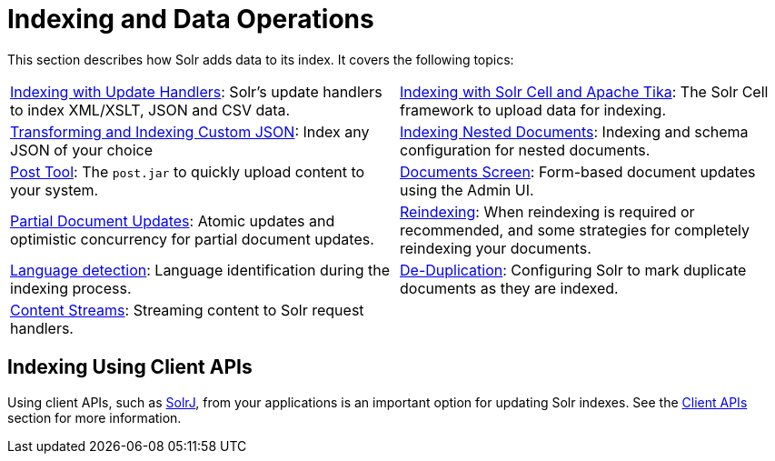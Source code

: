 = Indexing and Data Operations
:page-children: indexing-with-update-handlers, \
    indexing-with-tika, \
    indexing-nested-documents, \
    post-tool, \
    documents-screen, \
    partial-document-updates, \
    reindexing, \
    language-detection, \
    de-duplication, \
    content-streams
:page-show-toc: false
// Licensed to the Apache Software Foundation (ASF) under one
// or more contributor license agreements.  See the NOTICE file
// distributed with this work for additional information
// regarding copyright ownership.  The ASF licenses this file
// to you under the Apache License, Version 2.0 (the
// "License"); you may not use this file except in compliance
// with the License.  You may obtain a copy of the License at
//
//   http://www.apache.org/licenses/LICENSE-2.0
//
// Unless required by applicable law or agreed to in writing,
// software distributed under the License is distributed on an
// "AS IS" BASIS, WITHOUT WARRANTIES OR CONDITIONS OF ANY
// KIND, either express or implied.  See the License for the
// specific language governing permissions and limitations
// under the License.

This section describes how Solr adds data to its index. It covers the following topics:

****
// This tags the below list so it can be used in the parent page section list
// tag::indexing-sections[]
[cols="1,1",frame=none,grid=none,stripes=none]
|===
| <<indexing-with-update-handlers.adoc#,Indexing with Update Handlers>>: Solr's update handlers to index XML/XSLT, JSON and CSV data.
| <<indexing-with-tika.adoc#,Indexing with Solr Cell and Apache Tika>>: The Solr Cell framework to upload data for indexing.
| <<transforming-and-indexing-custom-json.adoc#,Transforming and Indexing Custom JSON>>: Index any JSON of your choice
| <<indexing-nested-documents.adoc#,Indexing Nested Documents>>: Indexing and schema configuration for nested documents.
| <<post-tool.adoc#,Post Tool>>: The `post.jar` to quickly upload content to your system.
| <<documents-screen.adoc#,Documents Screen>>: Form-based document updates using the Admin UI.
| <<partial-document-updates.adoc#,Partial Document Updates>>: Atomic updates and optimistic concurrency for partial document updates.
| <<reindexing.adoc#,Reindexing>>: When reindexing is required or recommended, and some strategies for completely reindexing your documents.
| <<language-detection.adoc#,Language detection>>: Language identification during the indexing process.
| <<de-duplication.adoc#,De-Duplication>>: Configuring Solr to mark duplicate documents as they are indexed.
| <<content-streams.adoc#,Content Streams>>: Streaming content to Solr request handlers.
|
|===
// end::indexing-sections[]
****

== Indexing Using Client APIs

Using client APIs, such as <<solrj.adoc#,SolrJ>>, from your applications is an important option for updating Solr indexes. See the <<client-apis.adoc#,Client APIs>> section for more information.
